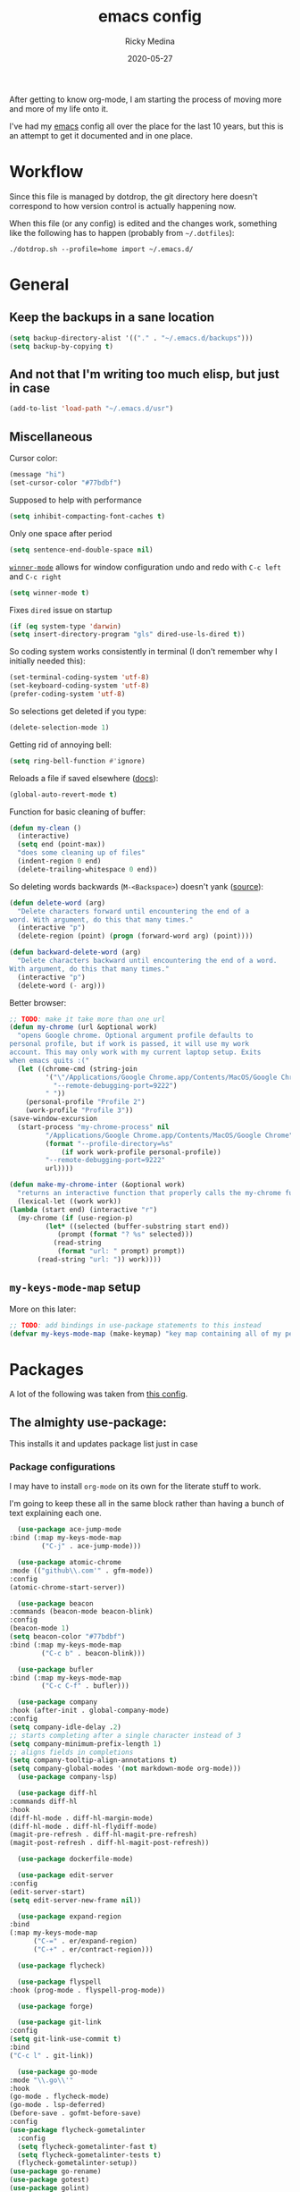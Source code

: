 #+TITLE: emacs config
#+AUTHOR: Ricky Medina
#+DATE: 2020-05-27

#+PROPERTY: header-args :results silent

After getting to know org-mode, I am starting the process of moving more and
more of my life onto it.

I've had my [[file:../notes/20200526192638-emacs.org][emacs]] config all over the place for the last 10 years, but this is
an attempt to get it documented and in one place.

* Workflow

  Since this file is managed by dotdrop, the git directory here doesn't
  correspond to how version control is actually happening now.

  When this file (or any config) is edited and the changes work,
  something like the following has to happen (probably from
  =~/.dotfiles=):

  #+begin_src shell :noeval :tangle no
  ./dotdrop.sh --profile=home import ~/.emacs.d/
  #+end_src


* General

** Keep the backups in a sane location
   #+begin_src emacs-lisp
     (setq backup-directory-alist '(("." . "~/.emacs.d/backups")))
     (setq backup-by-copying t)
   #+end_src

** And not that I'm writing too much elisp, but just in case
   #+begin_src emacs-lisp
     (add-to-list 'load-path "~/.emacs.d/usr")
   #+end_src

** Miscellaneous

   Cursor color:
   #+begin_src emacs-lisp
     (message "hi")
     (set-cursor-color "#77bdbf")
   #+end_src

   Supposed to help with performance
   #+begin_src emacs-lisp
     (setq inhibit-compacting-font-caches t)
   #+end_src

   Only one space after period
   #+begin_src emacs-lisp
     (setq sentence-end-double-space nil)
   #+end_src

   [[https://www.emacswiki.org/emacs/WinnerMode][=winner-mode=]] allows for window configuration undo and redo with
   =C-c left= and =C-c right=
   #+begin_src emacs-lisp
     (setq winner-mode t)
   #+end_src

   Fixes =dired= issue on startup
   #+begin_src emacs-lisp
     (if (eq system-type 'darwin)
	 (setq insert-directory-program "gls" dired-use-ls-dired t))
   #+end_src

   So coding system works consistently in terminal (I don't remember
   why I initially needed this):
   #+begin_src emacs-lisp
     (set-terminal-coding-system 'utf-8)
     (set-keyboard-coding-system 'utf-8)
     (prefer-coding-system 'utf-8)
   #+end_src

   So selections get deleted if you type:
   #+begin_src emacs-lisp
     (delete-selection-mode 1)
   #+end_src

   Getting rid of annoying bell:
   #+begin_src emacs-lisp
   (setq ring-bell-function #'ignore)
   #+end_src

   Reloads a file if saved elsewhere ([[https://www.gnu.org/software/emacs/manual/html_node/emacs/Reverting.html][docs]]):
   #+begin_src emacs-lisp
     (global-auto-revert-mode t)
   #+end_src

   Function for basic cleaning of buffer:
   #+begin_src emacs-lisp
     (defun my-clean ()
       (interactive)
       (setq end (point-max))
       "does some cleaning up of files"
       (indent-region 0 end)
       (delete-trailing-whitespace 0 end))
   #+end_src

   So deleting words backwards (=M-<Backspace>=) doesn't yank ([[https://www.emacswiki.org/emacs/BackwardDeleteWord][source]]):
   #+begin_src emacs-lisp
     (defun delete-word (arg)
       "Delete characters forward until encountering the end of a
     word. With argument, do this that many times."
       (interactive "p")
       (delete-region (point) (progn (forward-word arg) (point))))

     (defun backward-delete-word (arg)
       "Delete characters backward until encountering the end of a word.
     With argument, do this that many times."
       (interactive "p")
       (delete-word (- arg)))
   #+end_src

   Better browser:
   #+begin_src emacs-lisp
     ;; TODO: make it take more than one url
     (defun my-chrome (url &optional work)
       "opens Google chrome. Optional argument profile defaults to
     personal profile, but if work is passed, it will use my work
     account. This may only work with my current laptop setup. Exits
     when emacs quits :("
       (let ((chrome-cmd (string-join
			  '("\"/Applications/Google Chrome.app/Contents/MacOS/Google Chrome\""
			    "--remote-debugging-port=9222")
			  " "))
	     (personal-profile "Profile 2")
	     (work-profile "Profile 3"))
	 (save-window-excursion
	   (start-process "my-chrome-process" nil
			  "/Applications/Google Chrome.app/Contents/MacOS/Google Chrome"
			  (format "--profile-directory=%s"
				  (if work work-profile personal-profile))
			  "--remote-debugging-port=9222"
			  url))))

     (defun make-my-chrome-inter (&optional work)
       "returns an interactive function that properly calls the my-chrome function"
       (lexical-let ((work work))
	 (lambda (start end) (interactive "r")
	   (my-chrome (if (use-region-p)
			  (let* ((selected (buffer-substring start end))
				 (prompt (format "? %s" selected)))
			    (read-string
			     (format "url: " prompt) prompt))
			(read-string "url: ")) work))))
   #+end_src

** =my-keys-mode-map= setup

   More on this later:
   #+begin_src emacs-lisp
     ;; TODO: add bindings in use-package statements to this instead
     (defvar my-keys-mode-map (make-keymap) "key map containing all of my personal shortcuts")
   #+end_src


* Packages

  A lot of the following was taken from [[https://github.com/hrs/dotfiles/blob/master/emacs/dot-emacs.d/init.el][this config]].

** The almighty use-package:

   This installs it and updates package list just in case

*** Package configurations

    I may have to install =org-mode= on its own for the literate stuff to work.

    I'm going to keep these all in the same block rather than having a
    bunch of text explaining each one.

    #+begin_src emacs-lisp
      (use-package ace-jump-mode
	:bind (:map my-keys-mode-map
		    ("C-j" . ace-jump-mode)))

      (use-package atomic-chrome
	:mode (("github\\.com'" . gfm-mode))
	:config
	(atomic-chrome-start-server))

      (use-package beacon
	:commands (beacon-mode beacon-blink)
	:config
	(beacon-mode 1)
	(setq beacon-color "#77bdbf")
	:bind (:map my-keys-mode-map
		    ("C-c b" . beacon-blink)))

      (use-package bufler
	:bind (:map my-keys-mode-map
		    ("C-c C-f" . bufler)))

      (use-package company
	:hook (after-init . global-company-mode)
	:config
	(setq company-idle-delay .2)
	;; starts completing after a single character instead of 3
	(setq company-minimum-prefix-length 1)
	;; aligns fields in completions
	(setq company-tooltip-align-annotations t)
	(setq company-global-modes '(not markdown-mode org-mode)))
      (use-package company-lsp)

      (use-package diff-hl
	:commands diff-hl
	:hook
	(diff-hl-mode . diff-hl-margin-mode)
	(diff-hl-mode . diff-hl-flydiff-mode)
	(magit-pre-refresh . diff-hl-magit-pre-refresh)
	(magit-post-refresh . diff-hl-magit-post-refresh))

      (use-package dockerfile-mode)

      (use-package edit-server
	:config
	(edit-server-start)
	(setq edit-server-new-frame nil))

      (use-package expand-region
	:bind
	(:map my-keys-mode-map
	      ("C-=" . er/expand-region)
	      ("C-+" . er/contract-region)))

      (use-package flycheck)

      (use-package flyspell
	:hook (prog-mode . flyspell-prog-mode))

      (use-package forge)

      (use-package git-link
	:config
	(setq git-link-use-commit t)
	:bind
	("C-c l" . git-link))

      (use-package go-mode
	:mode "\\.go\\'"
	:hook
	(go-mode . flycheck-mode)
	(go-mode . lsp-deferred)
	(before-save . gofmt-before-save)
	:config
	(use-package flycheck-gometalinter
	  :config
	  (setq flycheck-gometalinter-fast t)
	  (setq flycheck-gometalinter-tests t)
	  (flycheck-gometalinter-setup))
	(use-package go-rename)
	(use-package gotest)
	(use-package golint)
	(use-package go-guru
	  :ensure t
	  :hook
	  (go-mode  . go-guru-hl-identifier-mode)
	  :config
	  (setq go-guru-hl-identifier-idle-time .1)))
      ;; additional go packages are in el-get

      (use-package golden-ratio
	:config
	(golden-ratio-mode 1)
	(golden-ratio-toggle-widescreen))

      (use-package hcl-mode
	:mode "\\.hcl.ctmpl\\'")

      (use-package heaven-and-hell
	:hook
	(after-init . heaven-and-hell-init-hook)
	:config
	(setq heaven-and-hell-theme-type 'dark)
	(setq heaven-and-hell-themes
	      '((light . Greymatters-light)
		(dark . Greymatters-dark)))
	(setq heaven-and-hell-load-theme-no-confirm t)

	;; toggling unfortunately breaks org-bullets
	(defun org-bullets-fix-font ()
	  (set-cursor-color "#77bdbf")
	  (if org-bullets-mode
	      (let ((foreground (org-find-invisible-foreground)))
		(when foreground
		  (set-face-foreground 'org-hide foreground)))))
	(advice-add 'heaven-and-hell-toggle-theme :after #'org-bullets-fix-font))

      (use-package helm
	:config
	(helm-mode 1)
	;; (helm :sources '(helm-bufler-source))
	:bind  (:map helm-map
		     ("<tab>" . 'helm-execute-persistent-action)
		     :map my-keys-mode-map
		     ("M-x" . helm-M-x)
		     ("C-x C-b" . helm-multi-files)
		     ("C-x C-f" . helm-find-files)
		     ("C-x g" . helm-projectile-grep)
		     ("C-c p" . helm-projectile)))

      (use-package helm-flyspell
	:bind (:map my-keys-mode-map
		    ("C--" . helm-flyspell-correct)))

      (use-package helm-projectile)

      (use-package json-mode) ;; init in el-get

      (use-package lsp-mode)
      (use-package lsp-ui
	:config
	(setq lsp-ui-doc-delay .5)
	(setq lsp-ui-doc-position "Bottom"))

      (use-package magit
	:bind (:map my-keys-mode-map
		    ("C-S-U" . magit-status)))

      (use-package markdown-mode
	:ensure t
	:mode (("README\\.md\\'" . gfm-mode)
	       ("\\.md\\'" . markdown-mode))
	:init
	(setq markdown-command "multimarkdown"))

      (use-package org
	:ensure org-plus-contrib
	:mode ("\\.org\\'" . org-mode)
	:hook
	(org-mode . flyspell-mode)
	(org-mode . turn-on-auto-fill)

	:bind (("C-j" . nil)
	       :map org-mode-map
	       ("M-<left>" . nil)
	       ("M-S-<left>" . org-metaleft)
	       ("M-C-S-<left>" . org-shiftmetaleft)
	       ("M-<right>" . nil)
	       ("M-S-<right>" . org-metaright)
	       ("M-C-S-<right>" . org-shiftmetaright)
	       ("C-j" . nil)
	       ("C-c C-." . org-time-stamp))

	:config

	(set-time-zone-rule "/usr/share/zoneinfo/America/New_York")

	(setq org-directory "~/notes")
	(setq org-agenda-files '("~/notes"))

	(setq org-ellipsis "↩")

	(setq org-tag-alist '((:startgrouptag)
			      ("work" . ?w)
			      (:grouptags)
			      ("github" . ?g)
			      ("meeting" . ?t)
			      (:endgrouptag)
			      ("health" . ?h)
			      (:startgrouptag)
			      ("family" . ?f)
			      (:grouptags)
			      ("mom" . ?m)
			      ("dad" . ?d)
			      ("zach" . ?z)
			      (:endgrouptag)
			      ("personal" . ?p)
			      ("es" . ?s)
			      ("readme" . ?r)
			      ("email" . ?e)
			      (:startgrouptag)
			      ("essays")
			      (:grouptags)
			      ("health")
			      ("life")
			      ("technology")
			      ("random")
			      ("golang")
			      ("programming")
			      (:endgrouptag)))

	(use-package org-ref)

	;; TODO: some of the reading stuff?
	(setq org-todo-keywords
	      '((sequence "TODO(t)" "IN PROGRESS(p)" "|" "DONE(d)" "NOPE(n)" "SKIP(k)")
		(sequence "WAITING(w)" "|")
		(sequence "PAUSED(P)" "|")
		(sequence "MAYBE(m)" "|")
		(sequence "WATCH(W)" "|")))

	(setq org-super-agenda-groups
	      '((:auto-group t)
		(:name "Scheduled"	  ; Optionally specify section name
		       :time-grid t	  ; Items that appear on the time grid
		       :scheduled today
		       :deadline today)

		(:name "Started"
		       :and (:todo ("WAITING" "IN PROGRESS")))

		(:name "Work Overdue"
		       :and (:tag "work" :scheduled past)
		       :and (:tag "work" :deadline past))

		(:name "Other Overdue"
		       :scheduled past
		       :deadline past)

		(:name "Reading"
		       :todo ("QUEUED" "READING" "NOTES"))))

	(use-package org-super-agenda
	  :config
	  (org-super-agenda-mode))

	(use-package org-ql
	  :quelpa (org-ql :fetcher github :repo "alphapapa/org-ql")
	  :config
	  (setq org-agenda-custom-commands
		'(("r" "Custom View"
		   ((org-ql-block '(or (todo
					"TODO" "IN PROGRESS" "WAITING" "SCHED" "QUEUED" "NOTES")
				       (and (ts-a) (not (done)))))))
		  ("R" "README"
		   ((org-ql-block '(and (not (tags "work"))
					(or (tags "readme")
					    (todo "READING" "QUEUED" "NOTES")))))))))

	;; refile into any org agenda file
	(setq org-refile-targets '((org-agenda-files :maxlevel . 2)))
	(setq org-refile-use-outline-path 'file)
	(setq org-outline-path-complete-in-steps nil)

	;; log when item was finished
	;; from https://orgmode.org/manual/Closing-items.html
	(setq org-log-done 'time)

	(setq org-reverse-note-order t)

	(setq org-capture-templates
	      '(;; capture template for adding books to reading list - they
		;; can be re-filed appropriately with C-c C-w
		;;
		;;   ** Title
		;;      [2020-06-06]
		;;
		;;      Some Author
		("b" "Book" entry (file+headline "books.org" "Inbox")
		 "* TODO %^{TITLE}\n  %U\n\n  %^{AUTHOR}" :prepend t)

		;; articles - we don't add the date as a property because it's not as important here
		;;
		;;   * QUEUED [[link][Article Title]]
		;;     [2020-16-24]
		("a" "Article" entry (file "articles.org")
		 "* QUEUED %^{TITLE}\n  SCHEDULED: %(org-insert-time-stamp nil t nil nil nil nil)\n  %U\n  %^{LINK}%?" :prepend t)

		;; just uncategorized things to go into inbox
		;;
		;;   * the thing
		;;     [2020-06-24]
		("i" "Inbox" entry (file "inbox.org")
		 "* %^{ITEM}\n  %U%?" :prepend t)

		;; capture project ideas
		;;
		;; ** the project idea
		;;    [2020-06-79]
		("P" "Project" entry (file+headline "projects.org" "Ideas")
		 "* %^{PROJECT}\n  %U%?" :prepend t)

		;; quotes!
		;; * the quote
		;;   [2020-04-11]
		("q" "Quote" entry (file "quotes.org")
		 "* %^{QUOTE}\n  %U\n\n  %^{WHO}%?" :prepend t)

		;; vocabulary words
		;;
		;; * word
		;;   [2020-04-30]
		;;   definition
		("v" "Vocab" entry (file "vocab.org")
		 "* %^{Word}\n  %U\n  %^{DEF}%?")

		;; for new supplements to evaluate
		;; ** supplement
		;;    [2020-01-11]
		("s" "Supplement" entry (file+headline "supplements.org" "Inbox")
		 "* %^{SUPP}\n  %U")

		;; new work meetings
		("c" "Calendar")

		("cg" "GitHub Meeting")
		("cgr" "recurring" entry (file+olp "github.org" "Meetings" "Recurring")
		 "* %^{MEETING}\nSCHEDULED: %(org-insert-time-stamp nil t nil nil nil nil)%?\n%^{ZOOM}"
		 :prepend t)
		("cgo" "one off" entry (file+olp "github.org" "Meetings" "One Offs")
		 "* %^{MEETING}\nSCHEDULED: %(org-insert-time-stamp nil t nil nil nil nil)%?\n%^{ZOOM}"
		 :prepend t)

		("cp" "Personal Event")
		("cpr" "recurring" entry (file+olp "me.org" "Calendar" "Recurring")
		 "* %^{MEETING}\nSCHEDULED: %(org-insert-time-stamp nil t nil nil nil nil)%?"
		 :prepend t)
		("cpo" "one off" entry (file+olp "me.org" "Calendar" "One Offs")
		 "* %^{MEETING}\nSCHEDULED: %(org-insert-time-stamp nil t nil nil nil nil)%?"
		 :prepend t)

		;; essay ideas
		("e" "Essay Idea" entry (file+headline "essays.org" "Ideas")
		 "* %^{IDEA}\n  %U%?" :prepend t)

		("d" "Dailies" entry (file+function "me.org" org-reverse-datetree-goto-date-in-file)
		 "* %?" :prepend t)

		;; for org-capture-extension ;; TODO

		("p" "Protocol" entry (file+headline "inbox.org" "Inbox")
		 "* %^{Title}\nSource: %u, %c\n #+BEGIN_QUOTE\n%i\n#+END_QUOTE\n\n%?")

		("L" "Protocol Link" entry (file+headline "inbox.org" "Inbox")
		 "* %? [[%:link][%:description]] \nCaptured On: %U")))

	(require 'org-tempo)

	(use-package org-pomodoro
	  :config
	  (setq org-pomodoro-length 15)
	  (setq org-pomodoro-long-break-frequency 4)
	  (setq org-pomodoro-manual-break t))

	(use-package org-reverse-datetree
	  :config
	  (setq-default org-reverse-datetree-level-formats
			'("%Y"
			  "%Y-%m %B"
			  "%Y-%m-%d %A")))

	(use-package org-bullets
	  :hook (org-mode . (lambda () (org-bullets-mode 1))))

	(use-package ob-go
	  :init
	  (org-babel-do-load-languages
	   'org-babel-load-languages '((go . t))))

	;; TODO: might not need this actually
	(require 'ob-shell
		 (org-babel-do-load-languages
		  'org-babel-load-languages '((shell . t))))

	(use-package ox-hugo)
	(use-package ox-pandoc)

	(use-package ox-reveal
	  :config
	  (setq org-reveal-root "https://cdn.jsdelivr.net/npm/reveal.js")))

      (use-package org-roam
	:requires org
	:hook
	(emacs-startup-hook . org-roam-mode)
	:config
	(setq org-roam-dailies-capture-templates
	      '(("d" "daily" plain (function org-roam-capture--get-point)
		 ""
		 :immediate-finish t
		 :file-name "%<%Y-%m-%d>"
		 :head "#+TITLE: %<%Y-%m-%d>\n\n* Notes\n\n** Uncategorized\n\n\n* TODOs")))
	:bind (:map my-keys-mode-map
		    ("C-c o t" . org-roam-dailies-today)
		    ("C-c o c" . org-roam-capture)
		    ("C-c o f" . org-roam-find-file)
		    :map org-mode-map
		    ("C-c o r" . org-roam)
		    ("C-c o y" . org-roam-dailies-yesterday)
		    ("C-c o m" . org-roam-dailies-tomorrow)
		    ("C-c o d" . org-roam-dailies-date)
		    ("C-c o i" . org-roam-insert)
		    ("C-c o s" . org-roam-server-mode)
		    ("C-c o S" . (lambda () (interactive) (my-chrome "http://localhost:8080/"))))

	:config
	(setq org-roam-directory "~/notes")
	(setq org-roam-server-mode t))

      (use-package org-roam-bibtex
	:after org-roam
	:hook (org-roam-mode . org-roam-bibtex-mode)
	:bind (:map org-mode-map
		    (("C-c n a" . orb-note-actions))))

      (use-package paredit
	:hook
	(emacs-lisp-mode . enable-paredit-mode)
	(eval-expression-minibuffer-setup-hook . enable-paredit-mode)
	(ielm-mode-hook . enable-paredit-mode)
	(lisp-mode-hook . enable-paredit-mode)
	(lisp-interaction-mode-hook . enable-paredit-mode)
	(scheme-mode-hook . enable-paredit-mode)
	(javascript-mode-hook . enable-paredit-mode)
	(clojure-mode-hook . enable-paredit-mode)
	(org-mode-hook . enable-paredit-mode))

      (use-package pbcopy
	:config
	(turn-on-pbcopy))

      (use-package perfect-margin)

      (use-package plantuml-mode)

      (use-package protobuf-mode)

      (use-package pullover)

      (use-package switch-window
	:bind (:map my-keys-mode-map
		    ("C-x o" . switch-window)))

      (use-package tramp
	:config
	(setq tramp-default-method "ssh")
	(customize-set-variable 'tramp-syntax 'simplified))

      ;; more info here if i need to expand: https://github.com/efiivanir/.emacs.d/blob/a3f705714cc00f1fe2905a2ceaa99d9e97b8e600/settings/treemacs-settings.el
      (use-package treemacs)

      (use-package yaml-mode
	:mode ("\\.yaml\\'" "\\.yml\\'"))

      (use-package yasnippet
	:config
	(yas-global-mode 1)
	:bind (:map my-keys-mode-map
		    ("C-c y" . yas-expand)))
    #+end_src

** el-get

   https://github.com/dimitri/el-get

*** Installation
    #+begin_src emacs-lisp
      (add-to-list 'load-path "~/.emacs.d/el-get/el-get")

      (unless (require 'el-get nil 'noerror)
	(with-current-buffer
	    (url-retrieve-synchronously
	     "https://raw.githubusercontent.com/dimitri/el-get/master/el-get-install.el")
	  (goto-char (point-max))
	  (eval-print-last-sexp)))
    #+end_src

*** Configure my custom recipes and configurations
    #+begin_src emacs-lisp
      (add-to-list 'el-get-recipe-path "~/.emacs.d/el-get-user/recipes/")
      (setq el-get-user-package-directory "~/.emacs.d/el-get-user/init/")
    #+end_src

*** My packages
    #+begin_src emacs-lisp
      (setq my-packages
	    '(;; atom-dark-theme
	      chrome.el
	      ;; emacs-powerline
	      go-mod
	      go-imports))
    #+end_src

*** Run it
    #+begin_src emacs-lisp
      ;; (ignore-errors (el-get-self-update)) ;; maybe bring this back?
      ;; (el-get-update-all)
      ;; (el-get-cleanup my-packages) ;; deletes no-longer-listed packages

      ;; (el-get 'sync my-packages)
    #+end_src


* Look/Feel

  #+begin_src emacs-lisp
    ;; get rid of menus and bars
    (menu-bar-mode -1)
    (tool-bar-mode -1)
    (scroll-bar-mode -1)

    ;; get rid of startup screens
    (setq inhibit-splash-screen t)
    (setq inhibit-startup-message t)

    (column-number-mode t)
    ;; so lines don't get broken onto next line if longer than buffer
    (set-default 'truncate-lines t)

    ;; show matching parenthesis
    (show-paren-mode t)

    ;; fixing scrolling behavior to be less jumpy
    (setq scroll-step 1)
    (setq scroll-conservatively 10000)
    (setq auto-window-vscroll nil)
  #+end_src


* Programming

  Fixes annoying comment that =ruby-mode= puts in:
  #+begin_src emacs-lisp
    (setq ruby-insert-encoding-magic-comment nil)
  #+end_src


* Key Bindings

  Inspired by [[http://stackoverflow.com/questions/683425/globally-override-key-binding-in-emacs][this stackoverflow]]. The idea is you make all your
  personal key bindings in their own map that you can disable and get
  to everything underneath.

  #+begin_src emacs-lisp
    (global-set-key (kbd "<M-DEL>") 'backward-delete-word)

    ;; personal minor mode for key map. GREAT hack
    (define-minor-mode my-keys-mode
      "A minor mode so that my key settings override annoying major modes."
      t " my-keys" 'my-keys-mode-map)
    (my-keys-mode 1)

    ;; toggle my minor mode
    (global-unset-key (kbd "M-m"))
    (global-set-key (kbd "M-m m") 'my-keys-mode)

    (let ((m my-keys-mode-map))
      (define-key m (kbd "C-t") 'comment-or-uncomment-region)
      (define-key m (kbd "C-S-T") (lambda () (interactive) (org-agenda)))
      (define-key m (kbd "M-P") 'package-list-packages)
      (define-key m (kbd "M-E") 'el-get-list-packages)
      (define-key m (kbd "M-S") 'eshell)
      (define-key m (kbd "C-c a") 'org-capture)
      (define-key m (kbd "C-c c") 'my-clean)
      (define-key m (kbd "C-c b") 'beacon-blink)
      (define-key m (kbd "C-c t") 'heaven-and-hell-toggle-theme)
      (define-key m (kbd "C-c g") 'golden-ratio-toggle-widescreen)
      (define-key m (kbd "C-v") 'nav-text-minor-mode)

      (define-key m (kbd "C-c . e")       ; open README.org
	(lambda () (interactive) (find-file "~/.emacs.d/README.org")))
      (define-key m (kbd "C-c . E")       ; open emacs config
	(lambda () (interactive) (find-file "~/.emacs.d/init.el")))
      (define-key m (kbd "C-c . z")       ; open .zshrc
	(lambda () (interactive) (find-file "~/.zshrc")))
      (define-key m (kbd "C-c . o")       ; open .zsh
	(lambda () (interactive) (find-file "~/.oh-my-zsh")))
      (define-key m (kbd "C-c . b")       ; open .bashrc
	(lambda () (interactive) (find-file "~/.bashrc")))
      (define-key m (kbd "C-c . i")       ; open init folder
	(lambda () (interactive) (find-file "~/.emacs.d/el-get-user/init")))

      ;; experimenting

      ;; chrome search for work
      (define-key m (kbd "C-c . w") (make-my-chrome-inter t))

      ;; chrome search for personal
      (define-key m (kbd "C-c . c") (make-my-chrome-inter nil))

      ;; opens Joe zoom + facebook page
      (define-key m (kbd "C-c . j")
	(lambda () (interactive)
	  (my-chrome (getenv "JOE_ZOOM"))
	  (my-chrome "https://www.facebook.com/groups/565308257695776/post_tags/?post_tag_id=566705834222685")))

      ;; work

      ;; open github notifications
      (define-key m (kbd "C-c . n")
	(lambda () (interactive)
	  (my-chrome "https://github.com/notifications" t)))

      m)

    ;; for directed buffer navigation
    (setq windmove-wrap-around t)
    (define-prefix-command 'nav-map)
    (define-key my-keys-mode-map (kbd "C-n") nav-map)
    (let ((m nav-map))
      (define-key m (kbd "o") 'windmove-up)
      (define-key m (kbd "l") 'windmove-down)
      (define-key m (kbd "j") 'windmove-left)
      (define-key m (kbd "k") 'windmove-right))

    ;; for quickly changing minor modes
    (define-prefix-command 'quick-modes-map)
    (define-key my-keys-mode-map (kbd "M-m") quick-modes-map)
    (let ((m quick-modes-map))
      (define-key m (kbd "w") 'whitespace-mode)
      (define-key m (kbd "l") 'display-line-numbers-mode)
      (define-key m (kbd "e") 'electric-pair-mode)
      (define-key m (kbd "f") 'flymake-mode)
      (define-key m (kbd "p") 'paredit-mode)
      (define-key m (kbd "o") 'outline-minor-mode)
      (define-key m (kbd "d") 'diff-hl-mode)
      (define-key m (kbd "h") 'global-hl-line-mode)
      (define-key m (kbd "r") 'perfect-margin-mode)
      (define-key m (kbd "a") 'auto-complete-mode)
      (define-key m (kbd "t") 'toggle-truncate-lines))

    ;; minor mode for navigating text easily
    ;; enter into it with M-m k
    (defvar nav-text-minor-mode-map
      (let ((m (make-sparse-keymap)))
	(suppress-keymap m t)
	(define-key m (kbd "j") 'backward-char)
	(define-key m (kbd "k") 'forward-char)
	(define-key m (kbd "o") 'previous-line)
	(define-key m (kbd "l") 'next-line)
	(define-key m (kbd "J") 'backward-word)
	(define-key m (kbd "K") 'forward-word)
	(define-key m (kbd "O") 'backward-paragraph)
	(define-key m (kbd "L") 'forward-paragraph)

	(define-key m (kbd "t") 'beginning-of-buffer)
	(define-key m (kbd "y") 'end-of-buffer)
	(define-key m (kbd "a") 'beginning-of-line)
	(define-key m (kbd "e") 'end-of-line)
	(define-key m (kbd "g") 'goto-line)
	(define-key m (kbd "G") 'ace-jump-mode)
	(define-key m (kbd "S") 'isearch-backward)
	(define-key m (kbd "s") 'isearch-forward)
	m)
      "nav-text-minor-mode keymap.")

    (define-minor-mode nav-text-minor-mode
      "A minor mode so that my hands hurt less."
      nil " nav-text" 'nav-text-minor-mode-map)
  #+end_src


* Elegance

  I was inspired by [[https://github.com/rougier/elegant-emacs][elegant-emacs]]' really minimal setup.  I started to
  take parts of it and realized that there wasn't much to the core
  pieces I like.

  #+begin_src emacs-lisp :results silent
    (defface face-faded nil
      "Faded face is for information that are less important.
    It is made by using the same hue as the default but with a lesser
    intensity than the default. It can be used for comments,
    secondary information and also replace italic (which is generally
    abused anyway)."

      ;; TODO
      :group 'elegance)

    (defface face-subtle nil
      "Subtle face is used to suggest a physical area on the screen.
    It is important to not disturb too strongly the reading of
    information and this can be made by setting a very light
    background color that is barely perceptible."
      :group 'elegance)

    ;; Font and frame size
    (set-face-font 'default "Monaco Light 13")
    (setq-default line-spacing 5)

    ;; Underline line at descent position, not baseline position
    (setq x-underline-at-descent-line t)

    ;; No ugly button for checkboxes
    (setq widget-image-enable nil)

    (define-key mode-line-major-mode-keymap [header-line]
      (lookup-key mode-line-major-mode-keymap [mode-line]))

    (defun mode-line-render (left right)
      (let* ((available-width (- (window-width) (length left) )))
	(format (format "%%s %%%ds" available-width) left right)))
    (setq-default mode-line-format
		  '((:eval
		     (mode-line-render
		      (format-mode-line (list
					 (propertize "☰" 'face `(:inherit mode-line-buffer-id)
						     'help-echo "Mode(s) menu"
						     'mouse-face 'mode-line-highlight
						     'local-map   mode-line-major-mode-keymap)
					 " %b "
					 (if vc-mode
					     ;; TODO
					     ;; from https://www.reddit.com/r/emacs/comments/8ng8io/how_do_show_only_git_branch_on_modeline/
					     (let* ((noback (replace-regexp-in-string (format "^ %s" (vc-backend buffer-file-name)) " " vc-mode))
						    (face (cond ((string-match "^ -" noback) 'mode-line-vc)
								((string-match "^ [:@]" noback) 'mode-line-vc-edit)
								((string-match "^ [!\\?]" noback) 'mode-line-vc-modified))))
					       (propertize (format " @%s " (substring noback 2)) 'face '(:inherit face-subtle))))
					 " "
					 (if (and buffer-file-name (buffer-modified-p))
					     (propertize "*" 'face `(:inherit face-faded)))))
		      (format-mode-line
		       (propertize ""))))))

    ;; Comment if you want to keep the modeline at the bottom
    (setq-default header-line-format mode-line-format)
    (setq-default mode-line-format'(""))

    ;; Vertical window divider
    (setq window-divider-default-right-width 3)
    (setq window-divider-default-places 'right-only)
    (window-divider-mode)
  #+end_src


* TODOs

** TODO make a macro to encapsulate =:bind (:map my-key-mode-map)=
** TODO fix my-chrome!
   SCHEDULED: <2020-08-15 Sat>
   [2020-08-12 Wed]

** TODO move the last few packages out of el-get

